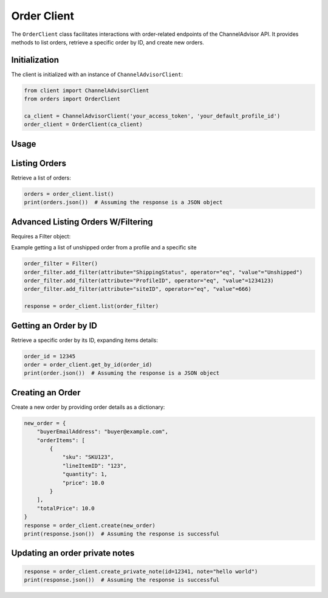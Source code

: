 Order Client
============

The ``OrderClient`` class facilitates interactions with order-related endpoints of the ChannelAdvisor API. It provides methods to list orders, retrieve a specific order by ID, and create new orders.

Initialization
--------------

The client is initialized with an instance of ``ChannelAdvisorClient``:

.. code-block:: python

    from client import ChannelAdvisorClient
    from orders import OrderClient

    ca_client = ChannelAdvisorClient('your_access_token', 'your_default_profile_id')
    order_client = OrderClient(ca_client)

Usage
-----

Listing Orders
--------------

Retrieve a list of orders:

.. code-block:: python

    orders = order_client.list()
    print(orders.json())  # Assuming the response is a JSON object

Advanced Listing Orders W/Filtering
-----------------------------------

Requires a Filter object: 

Example getting a list of unshipped order from a profile and a specific site

.. code-block:: python

    order_filter = Filter()
    order_filter.add_filter(attribute="ShippingStatus", operator="eq", "value"="Unshipped")
    order_filter.add_filter(attribute="ProfileID", operator="eq", "value"=1234123)
    order_filter.add_filter(attribute="siteID", operator="eq", "value"=666)

    response = order_client.list(order_filter)

Getting an Order by ID
----------------------

Retrieve a specific order by its ID, expanding items details:

.. code-block:: python

    order_id = 12345
    order = order_client.get_by_id(order_id)
    print(order.json())  # Assuming the response is a JSON object

Creating an Order
-----------------

Create a new order by providing order details as a dictionary:

.. code-block:: python

    new_order = {
        "buyerEmailAddress": "buyer@example.com",
        "orderItems": [
            {
                "sku": "SKU123",
                "lineItemID": "123",
                "quantity": 1,
                "price": 10.0
            }
        ],
        "totalPrice": 10.0
    }
    response = order_client.create(new_order)
    print(response.json())  # Assuming the response is successful

Updating an order private notes
-------------------------------

.. code-block:: python

    response = order_client.create_private_note(id=12341, note="hello world")
    print(response.json())  # Assuming the response is successful
